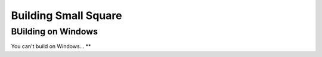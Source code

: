 Building Small Square
=====================

===================
BUilding on Windows
===================
You can't build on Windows... **
